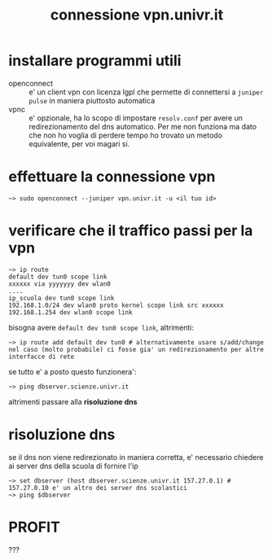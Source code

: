 #+TITLE: connessione vpn.univr.it
* installare programmi utili
- openconnect :: e' un client vpn con licenza lgpl che permette di
  connettersi a ~juniper pulse~ in maniera piuttosto automatica
- vpnc :: e' opzionale, ha lo scopo di impostare =resolv.conf= per avere un
  redirezionamento del dns automatico. Per me non funziona ma dato che non
  ho voglia di perdere tempo ho trovato un metodo equivalente, per voi
  magari si.
* effettuare la connessione vpn
#+BEGIN_SRC fish
~> sudo openconnect --juniper vpn.univr.it -u <il tuo id>
#+END_SRC
* verificare che il traffico passi per la vpn
#+BEGIN_SRC fish
~> ip route
default dev tun0 scope link
xxxxxx via yyyyyyy dev wlan0
....
ip_scuola dev tun0 scope link
192.168.1.0/24 dev wlan0 proto kernel scope link src xxxxxx
192.168.1.254 dev wlan0 scope link
#+END_SRC
bisogna avere =default dev tun0 scope link=, altrimenti:
#+BEGIN_SRC fish
~> ip route add default dev tun0 # alternativamente usare s/add/change nel caso (molto probabile) ci fosse gia' un redirezionamento per altre interfacce di rete
#+END_SRC
se tutto e' a posto questo funzionera':
#+BEGIN_SRC fish
~> ping dbserver.scienze.univr.it
#+END_SRC
altrimenti passare alla *risoluzione dns*
* risoluzione dns
  se il dns non viene redirezionato in maniera corretta, e' necessario chiedere ai server dns della scuola di fornire l'ip
#+BEGIN_SRC fish
~> set dbserver (host dbserver.scienze.univr.it 157.27.0.1) # 157.27.0.10 e' un altro dei server dns scolastici
~> ping $dbserver
#+END_SRC
* PROFIT
???
